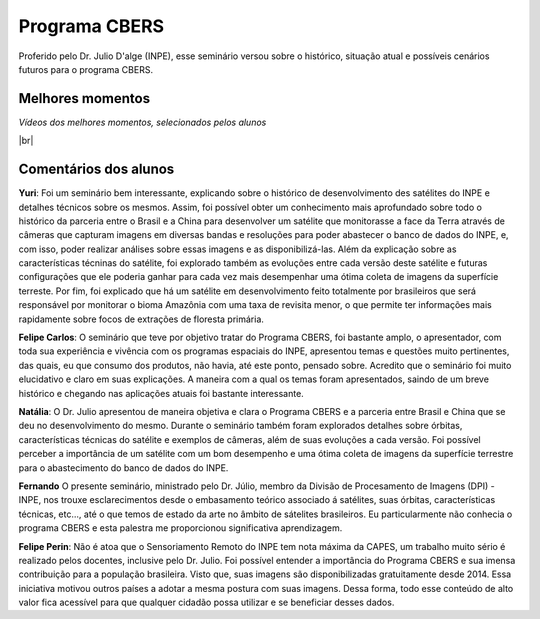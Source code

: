 Programa CBERS 
================

.. |br| raw:: html

   <br />

Proferido pelo Dr. Julio D'alge (INPE), esse seminário versou sobre o histórico, situação atual e possíveis cenários futuros para o programa CBERS.

.. raw:: html

    <embed>
        <div align="center">
         <img src="../_static/Julio1.png" style="width: 40vw; min-width: 330px;">
      </div>
    </embed>

Melhores momentos
-------------------

*Vídeos dos melhores momentos, selecionados pelos alunos*

.. raw:: html

    <embed>
        <div align="center">
         <video width="500" height="300" controls>
            <source src="../_static/JulioVideo1.mp4" type="video/mp4">
         </video>
      </div>
    </embed>

.. raw:: html

    <embed>
        <div align="center">
         <video width="500" height="300" controls>
            <source src="../_static/JulioVideo2.mp4" type="video/mp4">
         </video>
      </div>
    </embed>

|br|

Comentários dos alunos
-----------------------

.. **Fulano**: Suspendisse orci mauris, viverra et faucibus nec, elementum sed mi. Vivamus viverra ipsum a tellus lacinia, vitae blandit nisi eleifend. Morbi facilisis condimentum tincidunt. Suspendisse dapibus nisl vitae dapibus aliquet. Vivamus vulputate hendrerit scelerisque. Nunc commodo nibh ut condimentum consequat. 

.. **Ciclano**: Suspendisse orci mauris, viverra et faucibus nec, elementum sed mi. Vivamus viverra ipsum a tellus lacinia, vitae blandit nisi eleifend. Morbi facilisis condimentum tincidunt. Suspendisse dapibus nisl vitae dapibus aliquet. Vivamus vulputate hendrerit scelerisque. Nunc commodo nibh ut condimentum consequat. 

**Yuri**: Foi um seminário bem interessante, explicando sobre o histórico de desenvolvimento des satélites do INPE e detalhes técnicos sobre os mesmos. Assim, foi possível obter um conhecimento mais aprofundado sobre todo o histórico da parceria entre o Brasil e a China para desenvolver um satélite que monitorasse a face da Terra através de câmeras que capturam imagens em diversas bandas e resoluções para poder abastecer o banco de dados do INPE, e, com isso, poder realizar análises sobre essas imagens e as disponibilizá-las. Além da explicação sobre as características técninas do satélite, foi explorado também as evoluções entre cada versão deste satélite e futuras configurações que ele poderia ganhar para cada vez mais desempenhar uma ótima coleta de imagens da superfície terreste. Por fim, foi explicado que há um satélite em desenvolvimento feito totalmente por brasileiros que será responsável por monitorar o bioma Amazônia com uma taxa de revisita menor, o que permite ter informações mais rapidamente sobre focos de extrações de floresta primária. 

**Felipe Carlos**: O seminário que teve por objetivo tratar do Programa CBERS, foi bastante amplo, o apresentador, com toda sua experiência e vivência com os programas espaciais do INPE, apresentou temas e questões muito pertinentes, das quais, eu que consumo dos produtos, não havia, até este ponto, pensado sobre. Acredito que o seminário foi muito elucidativo e claro em suas explicações. A maneira com a qual os temas foram apresentados, saindo de um breve histórico e chegando nas aplicações atuais foi bastante interessante.

**Natália**: O Dr. Julio apresentou de maneira objetiva e clara o Programa CBERS e a parceria entre Brasil e China que se deu no desenvolvimento do mesmo. Durante o seminário também foram explorados detalhes sobre órbitas, características técnicas do satélite e exemplos de câmeras, além de suas evoluções a cada versão. Foi possível perceber a importância de um satélite com um bom desempenho e uma ótima coleta de imagens da superfície terrestre para o abastecimento do banco de dados do INPE.

**Fernando** O presente seminário, ministrado pelo Dr. Júlio, membro da Divisão de Procesamento de Imagens (DPI) - INPE, nos trouxe esclarecimentos desde o embasamento teórico associado á satélites, suas órbitas, características técnicas, etc..., até o que temos de estado da arte no âmbito de sátelites brasileiros. Eu particularmente não conhecia o programa CBERS e esta palestra me proporcionou significativa aprendizagem. 

**Felipe Perin**: Não é atoa que o Sensoriamento Remoto do INPE tem nota máxima da CAPES, um trabalho muito sério é realizado pelos docentes, inclusive pelo Dr. Julio. Foi possível entender a importância do Programa CBERS e sua imensa contribuição para a população brasileira. Visto que, suas imagens são disponibilizadas gratuitamente desde 2014. Essa iniciativa motivou outros países a adotar a mesma postura com suas imagens. Dessa forma, todo esse conteúdo de alto valor fica acessível para que qualquer cidadão possa utilizar e se beneficiar desses dados.
